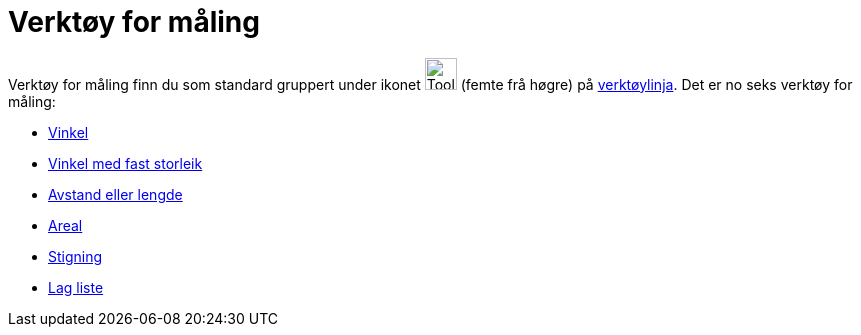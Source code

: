 = Verktøy for måling
:page-en: tools/Measurement_Tools
ifdef::env-github[:imagesdir: /nn/modules/ROOT/assets/images]

Verktøy for måling finn du som standard gruppert under ikonet image:Tool_Angle.gif[Tool Angle.gif,width=32,height=32]
(femte frå høgre) på xref:/Verktøylinje.adoc[verktøylinja]. Det er no seks verktøy for måling:

* xref:/tools/Vinkel.adoc[Vinkel]
* xref:/tools/Vinkel_med_fast_storleik.adoc[Vinkel med fast storleik]
* xref:/tools/Avstand_eller_lengde.adoc[Avstand eller lengde]
* xref:/tools/Areal.adoc[Areal]
* xref:/tools/Stigning.adoc[Stigning]
* xref:/tools/Lag_liste.adoc[Lag liste]
